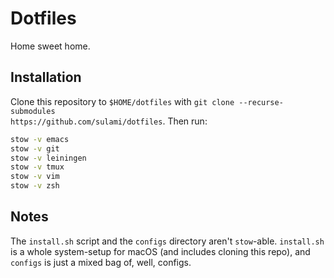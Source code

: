 * Dotfiles
Home sweet home.

** Installation
Clone this repository to ~$HOME/dotfiles~ with ~git clone --recurse-submodules
https://github.com/sulami/dotfiles~. Then run:

#+BEGIN_SRC bash
stow -v emacs
stow -v git
stow -v leiningen
stow -v tmux
stow -v vim
stow -v zsh
#+END_SRC

** Notes
The ~install.sh~ script and the ~configs~ directory aren't ~stow~-able. ~install.sh~ is
a whole system-setup for macOS (and includes cloning this repo), and ~configs~ is
just a mixed bag of, well, configs.
